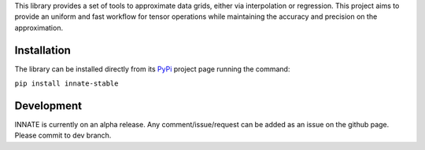 This library provides a set of tools to approximate data grids, either via interpolation or regression. This project aims
to provide an uniform and fast workflow for tensor operations while maintaining the accuracy and precision on the approximation.

Installation
============

The library can be installed directly from its PyPi_ project page running the command:

``pip install innate-stable``

Development
===========

INNATE is currently on an alpha release. Any comment/issue/request can be added as an issue on the github page.
Please commit to dev branch.

.. _PyPi: https://pypi.org/project/innate-stable/
.. _github: https://github.com/Vital-Fernandez/innate

